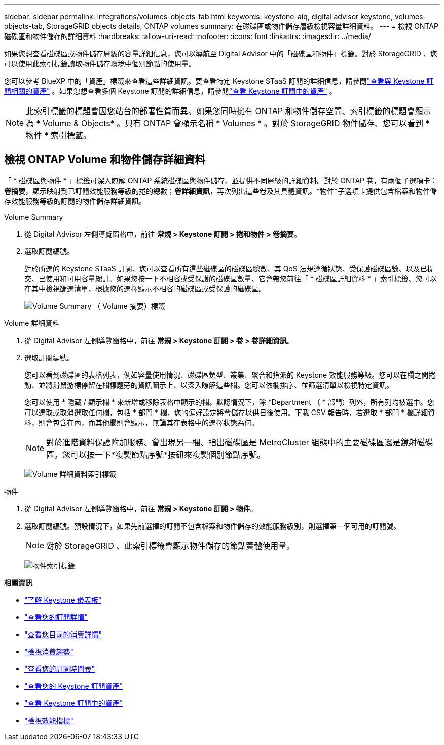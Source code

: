 ---
sidebar: sidebar 
permalink: integrations/volumes-objects-tab.html 
keywords: keystone-aiq, digital advisor keystone, volumes-objects-tab, StorageGRID objects details, ONTAP volumes 
summary: 在磁碟區或物件儲存層級檢視容量詳細資料。 
---
= 檢視 ONTAP 磁碟區和物件儲存的詳細資料
:hardbreaks:
:allow-uri-read: 
:nofooter: 
:icons: font
:linkattrs: 
:imagesdir: ../media/


[role="lead"]
如果您想查看磁碟區或物件儲存層級的容量詳細信息，您可以導航至 Digital Advisor 中的「磁碟區和物件」標籤。對於 StorageGRID 、您可以使用此索引標籤讀取物件儲存環境中個別節點的使用量。

您可以參考 BlueXP 中的「資產」標籤來查看這些詳細資訊。要查看特定 Keystone STaaS 訂閱的詳細信息，請參閱link:../integrations/assets-tab.html["查看與 Keystone 訂閱相關的資產"] 。如果您想查看多個 Keystone 訂閱的詳細信息，請參閱link:../integrations/assets.html["查看 Keystone 訂閱中的資產"] 。


NOTE: 此索引標籤的標題會因您站台的部署性質而異。如果您同時擁有 ONTAP 和物件儲存空間、索引標籤的標題會顯示為 * Volume & Objects* 。只有 ONTAP 會顯示名稱 * Volumes * 。對於 StorageGRID 物件儲存、您可以看到 * 物件 * 索引標籤。



== 檢視 ONTAP Volume 和物件儲存詳細資料

「 * 磁碟區與物件 * 」標籤可深入瞭解 ONTAP 系統磁碟區與物件儲存、並提供不同層級的詳細資料。對於 ONTAP 卷，有兩個子選項卡：*卷摘要*，顯示映射到已訂閱效能服務等級的捲的總數；*卷詳細資訊*，再次列出這些卷及其具體資訊。*物件*子選項卡提供包含檔案和物件儲存效能服務等級的訂閱的物件儲存詳細資訊。

[role="tabbed-block"]
====
.Volume Summary
--
. 從 Digital Advisor 左側導覽窗格中，前往 *常規 > Keystone 訂閱 > 捲和物件 > 卷摘要*。
. 選取訂閱編號。
+
對於所選的 Keystone STaaS 訂閱、您可以查看所有這些磁碟區的磁碟區總數、其 QoS 法規遵循狀態、受保護磁碟區數、以及已提交、已使用和可用容量總計。如果您按一下不相容或受保護的磁碟區數量、它會帶您前往「 * 磁碟區詳細資料 * 」索引標籤、您可以在其中檢視篩選清單、根據您的選擇顯示不相容的磁碟區或受保護的磁碟區。

+
image:volume-summary-2.png["Volume Summary （ Volume 摘要）標籤"]



--
.Volume 詳細資料
--
. 從 Digital Advisor 左側導覽窗格中，前往 *常規 > Keystone 訂閱 > 卷 > 卷詳細資訊*。
. 選取訂閱編號。
+
您可以看到磁碟區的表格列表，例如容量使用情況、磁碟區類型、叢集、聚合和指派的 Keystone 效能服務等級。您可以在欄之間捲動、並將滑鼠游標停留在欄標題旁的資訊圖示上、以深入瞭解這些欄。您可以依欄排序、並篩選清單以檢視特定資訊。

+
您可以使用 * 隱藏 / 顯示欄 * 來新增或移除表格中顯示的欄。默認情況下，除 *Department （ * 部門）列外，所有列均被選中。您可以選取或取消選取任何欄，包括 * 部門 * 欄，您的偏好設定將會儲存以供日後使用。下載 CSV 報告時，若選取 * 部門 * 欄詳細資料，則會包含在內，而其他欄則會顯示，無論其在表格中的選擇狀態為何。

+

NOTE: 對於進階資料保護附加服務、會出現另一欄、指出磁碟區是 MetroCluster 組態中的主要磁碟區還是鏡射磁碟區。您可以按一下*複製節點序號*按鈕來複製個別節點序號。

+
image:volume-details-3.png["Volume 詳細資料索引標籤"]



--
.物件
--
. 從 Digital Advisor 左側導覽窗格中，前往 *常規 > Keystone 訂閱 > 物件*。
. 選取訂閱編號。預設情況下，如果先前選擇的訂閱不包含檔案和物件儲存的效能服務級別，則選擇第一個可用的訂閱號。
+

NOTE: 對於 StorageGRID 、此索引標籤會顯示物件儲存的節點實體使用量。

+
image:objects-details.png["物件索引標籤"]



--
====
*相關資訊*

* link:../integrations/dashboard-overview.html["了解 Keystone 儀表板"]
* link:../integrations/subscriptions-tab.html["查看您的訂閱詳情"]
* link:../integrations/current-usage-tab.html["查看您目前的消費詳情"]
* link:../integrations/consumption-tab.html["檢視消費趨勢"]
* link:../integrations/subscription-timeline.html["查看您的訂閱時間表"]
* link:../integrations/assets-tab.html["查看您的 Keystone 訂閱資產"]
* link:../integrations/assets.html["查看 Keystone 訂閱中的資產"]
* link:../integrations/performance-tab.html["檢視效能指標"]


